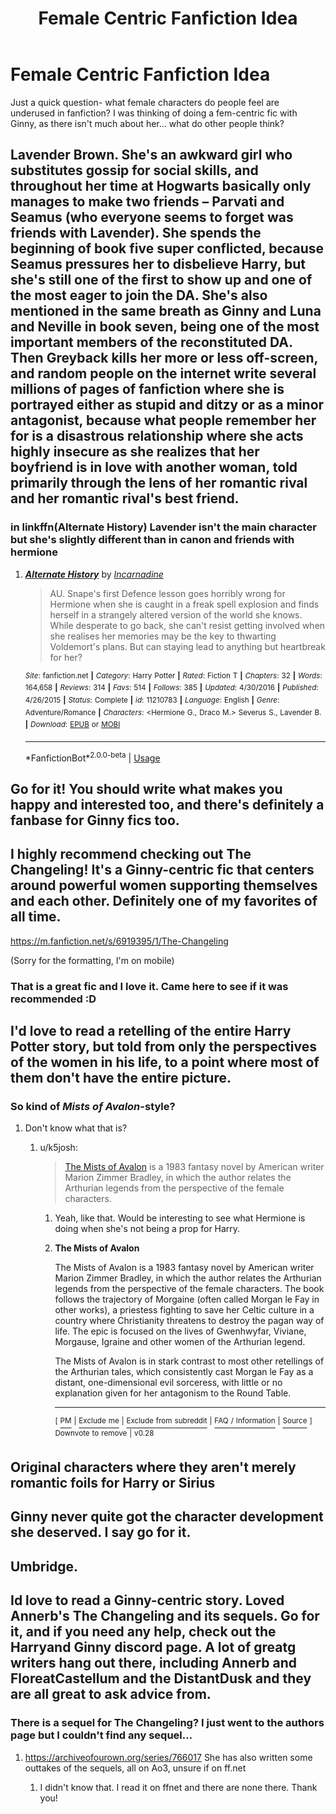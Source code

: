 #+TITLE: Female Centric Fanfiction Idea

* Female Centric Fanfiction Idea
:PROPERTIES:
:Author: Morgaine_B
:Score: 17
:DateUnix: 1580399595.0
:DateShort: 2020-Jan-30
:FlairText: Discussion
:END:
Just a quick question- what female characters do people feel are underused in fanfiction? I was thinking of doing a fem-centric fic with Ginny, as there isn't much about her... what do other people think?


** Lavender Brown. She's an awkward girl who substitutes gossip for social skills, and throughout her time at Hogwarts basically only manages to make two friends -- Parvati and Seamus (who everyone seems to forget was friends with Lavender). She spends the beginning of book five super conflicted, because Seamus pressures her to disbelieve Harry, but she's still one of the first to show up and one of the most eager to join the DA. She's also mentioned in the same breath as Ginny and Luna and Neville in book seven, being one of the most important members of the reconstituted DA. Then Greyback kills her more or less off-screen, and random people on the internet write several millions of pages of fanfiction where she is portrayed either as stupid and ditzy or as a minor antagonist, because what people remember her for is a disastrous relationship where she acts highly insecure as she realizes that her boyfriend is in love with another woman, told primarily through the lens of her romantic rival and her romantic rival's best friend.
:PROPERTIES:
:Author: GreenAscent
:Score: 20
:DateUnix: 1580426992.0
:DateShort: 2020-Jan-31
:END:

*** in linkffn(Alternate History) Lavender isn't the main character but she's slightly different than in canon and friends with hermione
:PROPERTIES:
:Score: 1
:DateUnix: 1580437341.0
:DateShort: 2020-Jan-31
:END:

**** [[https://www.fanfiction.net/s/11210783/1/][*/Alternate History/*]] by [[https://www.fanfiction.net/u/741117/Incarnadine][/Incarnadine/]]

#+begin_quote
  AU. Snape's first Defence lesson goes horribly wrong for Hermione when she is caught in a freak spell explosion and finds herself in a strangely altered version of the world she knows. While desperate to go back, she can't resist getting involved when she realises her memories may be the key to thwarting Voldemort's plans. But can staying lead to anything but heartbreak for her?
#+end_quote

^{/Site/:} ^{fanfiction.net} ^{*|*} ^{/Category/:} ^{Harry} ^{Potter} ^{*|*} ^{/Rated/:} ^{Fiction} ^{T} ^{*|*} ^{/Chapters/:} ^{32} ^{*|*} ^{/Words/:} ^{164,658} ^{*|*} ^{/Reviews/:} ^{314} ^{*|*} ^{/Favs/:} ^{514} ^{*|*} ^{/Follows/:} ^{385} ^{*|*} ^{/Updated/:} ^{4/30/2016} ^{*|*} ^{/Published/:} ^{4/26/2015} ^{*|*} ^{/Status/:} ^{Complete} ^{*|*} ^{/id/:} ^{11210783} ^{*|*} ^{/Language/:} ^{English} ^{*|*} ^{/Genre/:} ^{Adventure/Romance} ^{*|*} ^{/Characters/:} ^{<Hermione} ^{G.,} ^{Draco} ^{M.>} ^{Severus} ^{S.,} ^{Lavender} ^{B.} ^{*|*} ^{/Download/:} ^{[[http://www.ff2ebook.com/old/ffn-bot/index.php?id=11210783&source=ff&filetype=epub][EPUB]]} ^{or} ^{[[http://www.ff2ebook.com/old/ffn-bot/index.php?id=11210783&source=ff&filetype=mobi][MOBI]]}

--------------

*FanfictionBot*^{2.0.0-beta} | [[https://github.com/tusing/reddit-ffn-bot/wiki/Usage][Usage]]
:PROPERTIES:
:Author: FanfictionBot
:Score: 1
:DateUnix: 1580437348.0
:DateShort: 2020-Jan-31
:END:


** Go for it! You should write what makes you happy and interested too, and there's definitely a fanbase for Ginny fics too.
:PROPERTIES:
:Author: sbzpruiosnejre
:Score: 7
:DateUnix: 1580399991.0
:DateShort: 2020-Jan-30
:END:


** I highly recommend checking out The Changeling! It's a Ginny-centric fic that centers around powerful women supporting themselves and each other. Definitely one of my favorites of all time.

[[https://m.fanfiction.net/s/6919395/1/The-Changeling]]

(Sorry for the formatting, I'm on mobile)
:PROPERTIES:
:Author: hurriqueen
:Score: 6
:DateUnix: 1580411984.0
:DateShort: 2020-Jan-30
:END:

*** That is a great fic and I love it. Came here to see if it was recommended :D
:PROPERTIES:
:Author: Diablovia
:Score: 1
:DateUnix: 1580514345.0
:DateShort: 2020-Feb-01
:END:


** I'd love to read a retelling of the entire Harry Potter story, but told from only the perspectives of the women in his life, to a point where most of them don't have the entire picture.
:PROPERTIES:
:Author: shinshikaizer
:Score: 5
:DateUnix: 1580401726.0
:DateShort: 2020-Jan-30
:END:

*** So kind of /Mists of Avalon/-style?
:PROPERTIES:
:Author: k5josh
:Score: 4
:DateUnix: 1580418410.0
:DateShort: 2020-Jan-31
:END:

**** Don't know what that is?
:PROPERTIES:
:Author: shinshikaizer
:Score: 1
:DateUnix: 1580439394.0
:DateShort: 2020-Jan-31
:END:

***** u/k5josh:
#+begin_quote
  [[https://en.wikipedia.org/wiki/The_Mists_of_Avalon][The Mists of Avalon]] is a 1983 fantasy novel by American writer Marion Zimmer Bradley, in which the author relates the Arthurian legends from the perspective of the female characters.
#+end_quote
:PROPERTIES:
:Author: k5josh
:Score: 2
:DateUnix: 1580442279.0
:DateShort: 2020-Jan-31
:END:

****** Yeah, like that. Would be interesting to see what Hermione is doing when she's not being a prop for Harry.
:PROPERTIES:
:Author: shinshikaizer
:Score: 1
:DateUnix: 1580444158.0
:DateShort: 2020-Jan-31
:END:


****** *The Mists of Avalon*

The Mists of Avalon is a 1983 fantasy novel by American writer Marion Zimmer Bradley, in which the author relates the Arthurian legends from the perspective of the female characters. The book follows the trajectory of Morgaine (often called Morgan le Fay in other works), a priestess fighting to save her Celtic culture in a country where Christianity threatens to destroy the pagan way of life. The epic is focused on the lives of Gwenhwyfar, Viviane, Morgause, Igraine and other women of the Arthurian legend.

The Mists of Avalon is in stark contrast to most other retellings of the Arthurian tales, which consistently cast Morgan le Fay as a distant, one-dimensional evil sorceress, with little or no explanation given for her antagonism to the Round Table.

--------------

^{[} [[https://www.reddit.com/message/compose?to=kittens_from_space][^{PM}]] ^{|} [[https://reddit.com/message/compose?to=WikiTextBot&message=Excludeme&subject=Excludeme][^{Exclude} ^{me}]] ^{|} [[https://np.reddit.com/r/HPfanfiction/about/banned][^{Exclude} ^{from} ^{subreddit}]] ^{|} [[https://np.reddit.com/r/WikiTextBot/wiki/index][^{FAQ} ^{/} ^{Information}]] ^{|} [[https://github.com/kittenswolf/WikiTextBot][^{Source}]] ^{]} ^{Downvote} ^{to} ^{remove} ^{|} ^{v0.28}
:PROPERTIES:
:Author: WikiTextBot
:Score: 0
:DateUnix: 1580442289.0
:DateShort: 2020-Jan-31
:END:


** Original characters where they aren't merely romantic foils for Harry or Sirius
:PROPERTIES:
:Author: Creatables
:Score: 4
:DateUnix: 1580405515.0
:DateShort: 2020-Jan-30
:END:


** Ginny never quite got the character development she deserved. I say go for it.
:PROPERTIES:
:Author: ChasingAnna
:Score: 3
:DateUnix: 1580420874.0
:DateShort: 2020-Jan-31
:END:


** Umbridge.
:PROPERTIES:
:Author: Mestrehunter
:Score: 2
:DateUnix: 1580420380.0
:DateShort: 2020-Jan-31
:END:


** Id love to read a Ginny-centric story. Loved Annerb's The Changeling and its sequels. Go for it, and if you need any help, check out the Harryand Ginny discord page. A lot of greatg writers hang out there, including Annerb and FloreatCastellum and the DistantDusk and they are all great to ask advice from.
:PROPERTIES:
:Author: Pottermum
:Score: 2
:DateUnix: 1580455443.0
:DateShort: 2020-Jan-31
:END:

*** There is a sequel for The Changeling? I just went to the authors page but I couldn't find any sequel...
:PROPERTIES:
:Author: Diablovia
:Score: 1
:DateUnix: 1580514423.0
:DateShort: 2020-Feb-01
:END:

**** [[https://archiveofourown.org/series/766017]] She has also written some outtakes of the sequels, all on Ao3, unsure if on ff.net
:PROPERTIES:
:Author: Pottermum
:Score: 2
:DateUnix: 1580635140.0
:DateShort: 2020-Feb-02
:END:

***** I didn't know that. I read it on ffnet and there are none there. Thank you!
:PROPERTIES:
:Author: Diablovia
:Score: 1
:DateUnix: 1580654765.0
:DateShort: 2020-Feb-02
:END:
